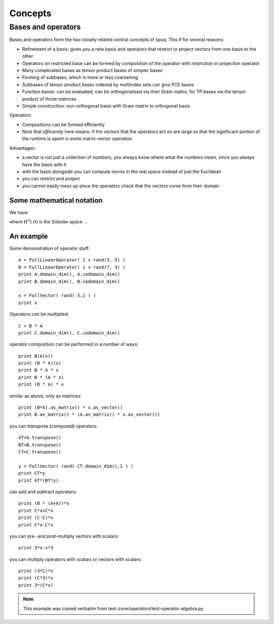==========
 Concepts
==========



Bases and operators
===================

Bases and operators form the two closely related central concepts of
spuq. This if for several reasons:

* Refinement of a basis: gives you a new basis and operators that
  restrict or project vectors from one basis to the other
* Operators on restricted base can be formed by composition of the
  operator with restriction or projection operator
* Many complicated bases as tensor product bases of simpler bases
* Forming of subbases, which is more or less coarsening
* Subbases of tensor product bases indexed by multiindex sets can give
  PCE bases
* Function bases: can be evaluated, can be orthogonalised via their
  Gram matrix, for TP bases via the tensor product of those matrices
* Simple construction: non-orthogonal basis with Gram matrix to
  orthogonal basis

Operators:

* Compositions can be formed efficiently
* Note that *efficiently* here means: if the vectors that the
  operators act on are large so that the significant portion of the
  runtime is spent in some matrix-vector operation 

Advantages:

* a vector is not just a collection of numbers, you always know where
  what the numbers *mean*, since you always have the basis with it
* with the basis alongside you can compute norms in the real space
  instead of just the Euclidean 
* you can restrict and project 
* you cannot easily mess up since the operators check that the vectors
  come from their domain

Some mathematical notation
--------------------------

We have

.. math::
   :label: eq_spde_space

   H^1(\mathcal{D}; L_2(\Omega)) \simeq
   H^1(\mathcal{D}) \otimes L_2(\Omega)

where :math:`H^1(\mathcal{D})` is the Sobolev space ... 

An example
----------

Some demonstration of operator stuff::

     A = FullLinearOperator( 1 + rand(3, 5) )
     B = FullLinearOperator( 1 + rand(7, 3) )
     print A.domain_dim(), A.codomain_dim()
     print B.domain_dim(), B.codomain_dim()

     x = FullVector( rand( 5,1 ) )
     print x

Operators can be multiplied::

	  C = B * A
	  print C.domain_dim(), C.codomain_dim()

operator composition can be performed in a number of ways::

	 print B(A(x))
	 print (B * A)(x)
	 print B * A * x
	 print B * (A * x)
	 print (B * A) * x

similar as above, only as matrices::

	print (B*A).as_matrix() * x.as_vector()
	print B.as_matrix() * (A.as_matrix() * x.as_vector())

you can transpose (composed) operators::

    AT=A.transpose()
    BT=B.transpose()
    CT=C.transpose()

    y = FullVector( rand( CT.domain_dim(),1 ) )
    print CT*y
    print AT*(BT*y)

can add and subtract operators::

    print (B * (A+A))*x
    print C*x+C*x
    print (C-C)*x
    print C*x-C*x

you can pre- and post-multiply vectors with scalars::

    print 3*x-x*3

you can multiply operators with scalars or vectors with scalars::

    print (3*C)*x
    print (C*3)*x
    print 3*(C*x)

.. note ::
   
   This example was copied verbatim from
   test-zone/operators/test-operator-algebra.py


